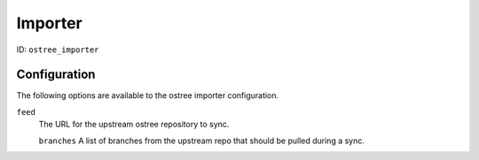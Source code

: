 Importer
========

ID: ``ostree_importer``

Configuration
-------------

The following options are available to the ostree importer configuration.

``feed``
 The URL for the upstream ostree repository to sync.

 ``branches``
 A list of branches from the upstream repo that should be pulled during a sync.